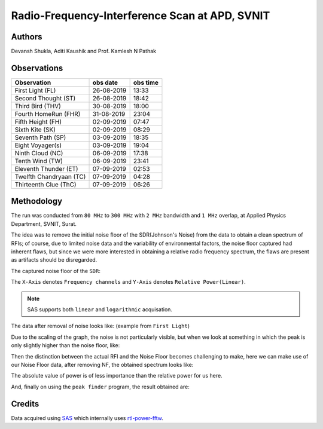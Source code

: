 ===============================================
Radio-Frequency-Interference Scan at APD, SVNIT
===============================================

Authors
-------

Devansh Shukla, Aditi Kaushik and Prof. Kamlesh N Pathak


Observations
------------

+-------------------------+--------------+--------------+
| **Observation**         | **obs date** | **obs time** |
+-------------------------+--------------+--------------+
| First Light (FL)        | 26-08-2019   | 13:33        |
+-------------------------+--------------+--------------+
| Second Thought (ST)     | 26-08-2019   | 18:42        |
+-------------------------+--------------+--------------+
| Third Bird (THV)        | 30-08-2019   | 18:00        |
+-------------------------+--------------+--------------+
| Fourth HomeRun (FHR)    | 31-08-2019   | 23:04        |
+-------------------------+--------------+--------------+
| Fifth Height (FH)       | 02-09-2019   | 07:47        |
+-------------------------+--------------+--------------+
| Sixth Kite (SK)         | 02-09-2019   | 08:29        |
+-------------------------+--------------+--------------+
| Seventh Path (SP)       | 03-09-2019   | 18:35        |
+-------------------------+--------------+--------------+
| Eight Voyager(s)        | 03-09-2019   | 19:04        |
+-------------------------+--------------+--------------+
| Ninth Cloud (NC)        | 06-09-2019   | 17:38        |
+-------------------------+--------------+--------------+
| Tenth Wind (TW)         | 06-09-2019   | 23:41        |
+-------------------------+--------------+--------------+
| Eleventh Thunder (ET)   | 07-09-2019   | 02:53        |
+-------------------------+--------------+--------------+
| Twelfth Chandryaan (TC) | 07-09-2019   | 04:28        |
+-------------------------+--------------+--------------+
| Thirteenth Clue (ThC)   | 07-09-2019   | 06:26        |
+-------------------------+--------------+--------------+


Methodology
-----------

The run was conducted from ``80 MHz`` to ``300 MHz`` with ``2 MHz`` bandwidth and ``1 MHz`` overlap, at Applied Physics Department, SVNIT, Surat.

The idea was to remove the initial noise floor of the SDR(Johnson's Noise) from the data to obtain a clean spectrum of RFIs; of course, due to limited noise data and the variability of environmental factors, the noise floor captured had inherent flaws, but since we were more interested in obtaining a relative radio frequency spectrum, the flaws are present as artifacts should be disregarded.

The captured noise floor of the ``SDR``:

The ``X-Axis`` denotes ``Frequency channels`` and ``Y-Axis`` denotes ``Relative Power(Linear)``.

.. image:: assets/fifthheight_1.png
    :width: 400
    :alt: Noise floor data for ``Fifth Height`` ``81-83 MHz``

.. note::

    SAS supports both ``linear`` and ``logarithmic`` acquisation.


The data after removal of noise looks like:
(example from ``First Light``) 

.. image:: assets/firstlight_1.png
    :width: 400
    :alt: observation ``First light`` ``81-83 MHz``

    
Due to the scaling of the graph, the noise is not particularly visible, but when we look at something in which the peak is only slightly higher than the noise floor, like:

.. image:: assets/peak_near_NF.png
    :width: 400
    :alt: Peak near Noise floor.

Then the distinction between the actual RFI and the Noise Floor becomes challenging to make, here we can make use of our Noise Floor data, after removing NF, the obtained spectrum looks like:

The absolute value of power is of less importance than the relative power for us here.

.. image:: assets/34_nf.png
    :width: 400
    :alt: Peak near Noise floor.

And, finally on using the ``peak finder`` program, the result obtained are:

.. image:: assets/34_peak.png
    :width: 400
    :alt: Peak near Noise floor.

Credits
-------

Data acquired using SAS_ which internally uses rtl-power-fftw_.


.. _SAS: https://github.com/devanshshukla99/SAS
.. _rtl-power-fftw: https://github.com/AD-Vega/rtl-power-fftw
